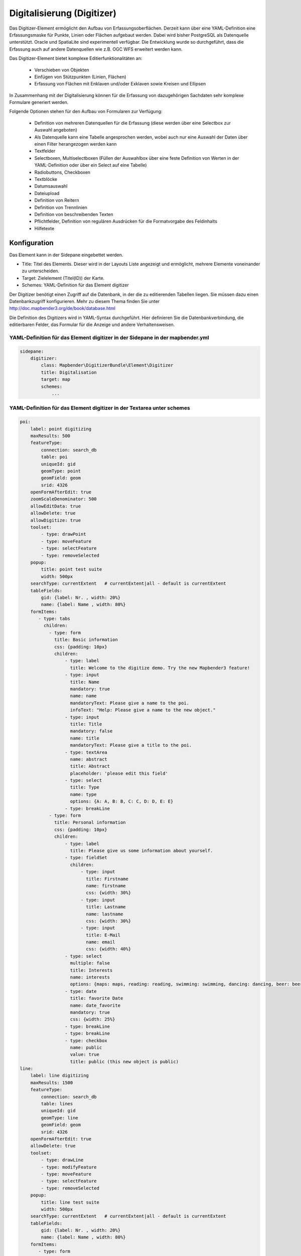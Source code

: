 .. _digitizer:

Digitalisierung (Digitizer) 
**********************************

Das Digitizer-Element ermöglicht den Aufbau von Erfassungsoberflächen. Derzeit kann über eine YAML-Definition eine Erfassungsmaske für Punkte, Linien oder Flächen aufgebaut werden. Dabei wird bisher PostgreSQL als Datenquelle unterstützt. Oracle und SpatiaLite sind experimentell verfügbar. Die Entwicklung wurde so durchgeführt, dass die Erfassung auch auf andere Datenquellen wie z.B. OGC WFS erweitert werden kann.

Das Digitizer-Element bietet komplexe Editier­funktionalitäten an:

  * Verschieben von Objekten
  * Einfügen von Stützpunkten (Linien, Flächen)
  * Erfassung von Flächen mit Enklaven und/oder Exklaven sowie Kreisen und Ellipsen

In Zusammenhang mit der Digitalisierung können für die Erfassung von dazugehörigen Sachdaten sehr komplexe Formulare generiert werden.

    

.. image:: ../../../../../figures/digitizer.png
     :scale: 80

Folgende Optionen stehen für den Aufbau von Formularen zur Verfügung:

  * Definition von mehreren Datenquellen für die Erfassung (diese werden über eine Selectbox zur Auswahl angeboten)
  * Als Datenquelle kann eine Tabelle angesprochen werden, wobei auch nur eine Auswahl der Daten über einen Filter herangezogen werden kann
  * Textfelder
  * Selectboxen, Multiselectboxen (Füllen der Auswahlbox über eine feste Definition von Werten in der YAML-Definition oder über ein Select auf eine Tabelle)
  * Radiobuttons, Checkboxen
  * Textblöcke
  * Datumsauswahl
  * Dateiupload
  * Definition von Reitern
  * Definition von Trennlinien
  * Definition von beschreibenden Texten
  * Pflichtfelder, Definition von regulären Ausdrücken für die Formatvorgabe des Feldinhalts
  * Hilfetexte


.. image:: ../../../../../figures/digitizer_with_tabs.png
     :scale: 80

Konfiguration
=============

.. image:: ../../../../../figures/digitizer_configuration.png
     :scale: 80

Das Element kann in der Sidepane eingebettet werden.

* Title: Titel des Elements. Dieser wird in der Layouts Liste angezeigt und ermöglicht, mehrere Elemente voneinander zu unterscheiden.
* Target: Zielelement (Titel(ID)) der Karte.
* Schemes: YAML-Definition für das Element digitizer

Der Digitizer benötigt einen Zugriff auf die Datenbank, in der die zu editierenden Tabellen liegen. Sie müssen dazu einen Datenbankzugriff konfigurieren. Mehr zu diesem Thema finden Sie unter http://doc.mapbender3.org/de/book/database.html

Die Definition des Digitizers wird in YAML-Syntax durchgeführt. Hier definieren Sie die Datenbankverbindung, die editierbaren Felder, das Formular für die Anzeige und andere Verhaltensweisen.

YAML-Definition für das Element digitizer in der Sidepane in der mapbender.yml
-----------------------------------------------------------------------------------------

.. code-block:: yaml

                sidepane:
                    digitizer:
                        class: Mapbender\DigitizerBundle\Element\Digitizer
                        title: Digitalisation
                        target: map
                        schemes:
                            ...


YAML-Definition für das Element digitizer in der Textarea unter schemes
-----------------------------------------------------------------------------------------

.. code-block:: yaml

    poi:
        label: point digitizing
        maxResults: 500
        featureType:
            connection: search_db
            table: poi
            uniqueId: gid
            geomType: point
            geomField: geom
            srid: 4326
        openFormAfterEdit: true
        zoomScaleDenominator: 500
        allowEditData: true 
        allowDelete: true
        allowDigitize: true 
        toolset:
            - type: drawPoint
            - type: moveFeature
            - type: selectFeature
            - type: removeSelected 
        popup:
            title: point test suite
            width: 500px
        searchType: currentExtent   # currentExtent|all - default is currentExtent
        tableFields:
            gid: {label: Nr. , width: 20%}
            name: {label: Name , width: 80%}
        formItems:
           - type: tabs
             children:
               - type: form
                 title: Basic information
                 css: {padding: 10px}
                 children:
                     - type: label
                       title: Welcome to the digitize demo. Try the new Mapbender3 feature!
                     - type: input
                       title: Name
                       mandatory: true
                       name: name
                       mandatoryText: Please give a name to the poi.
                       infoText: "Help: Please give a name to the new object."
                     - type: input
                       title: Title
                       mandatory: false
                       name: title
                       mandatoryText: Please give a title to the poi.
                     - type: textArea
                       name: abstract
                       title: Abstract
                       placeholder: 'please edit this field'
                     - type: select
                       title: Type
                       name: type
                       options: {A: A, B: B, C: C, D: D, E: E}
                     - type: breakLine
               - type: form
                 title: Personal information
                 css: {padding: 10px}
                 children:
                     - type: label
                       title: Please give us some information about yourself.
                     - type: fieldSet
                       children:
                           - type: input
                             title: Firstname
                             name: firstname
                             css: {width: 30%}
                           - type: input
                             title: Lastname
                             name: lastname
                             css: {width: 30%}
                           - type: input
                             title: E-Mail
                             name: email
                             css: {width: 40%}
                     - type: select
                       multiple: false
                       title: Interests
                       name: interests
                       options: {maps: maps, reading: reading, swimming: swimming, dancing: dancing, beer: beer, flowers: flowers}
                     - type: date
                       title: favorite Date
                       name: date_favorite
                       mandatory: true
                       css: {width: 25%}
                     - type: breakLine
                     - type: breakLine
                     - type: checkbox
                       name: public
                       value: true
                       title: public (this new object is public)               
    line:
        label: line digitizing
        maxResults: 1500
        featureType:
            connection: search_db
            table: lines
            uniqueId: gid
            geomType: line
            geomField: geom
            srid: 4326
        openFormAfterEdit: true
        allowDelete: true
        toolset:
            - type: drawLine
            - type: modifyFeature
            - type: moveFeature
            - type: selectFeature
            - type: removeSelected 
        popup:
            title: line test suite
            width: 500px
        searchType: currentExtent   # currentExtent|all - default is currentExtent
        tableFields:
            gid: {label: Nr. , width: 20%}
            name: {label: Name , width: 80%}
        formItems:
           - type: form
             title: Basic information
             css: {padding: 10px}
             children:
                 - type: label
                   title: Welcome to the digitize demo. Try the new Mapbender3 feature!
                 - type: input
                   title: Name
                   name: name
                   mandatory: true
                   mandatoryText: Please give a name to the new object.
                   infoText: "Help: Please give a name to the new object."
                 - type: select
                   title: Type
                   name: type
                   options: {A: A, B: B, C: C, D: D, E: E}
    polygon:
        label: polygon digitizing
        maxResults: 1500
        featureType:
            connection: search_db
            table: polygons
            uniqueId: gid
            geomType: polygon
            geomField: geom
            srid: 4326
        openFormAfterEdit: true
        allowDelete: false
        toolset:
            - type: drawPolygon
            - type: drawRectangle
            - type: drawDonut
            - type: drawEllipse
            - type: drawCircle
            - type: modifyFeature
            - type: moveFeature
            - type: selectFeature
            - type: removeSelected 
        popup:
            title: polygon test suite
            width: 500px
        searchType: currentExtent   # currentExtent|all - default is currentExtent
        tableFields:
            gid: {label: Nr. , width: 20%}
            name: {label: Name , width: 80%}
        formItems:
           - type: form
             title: Basic information
             css: {padding: 10px}
             children:
                 - type: label
                   title: Welcome to the digitize demo. Try the new Mapbender3 feature!
                 - type: input
                   title: Name
                   mandatory: true
                   name: name
                   mandatoryText: Please give a name to the new object.
                   infoText: "Help: Please give a name to the new object."
                 - type: select
                   title: Type
                   name: type
                   options: {A: A, B: B, C: C, D: D, E: E}   


SQL for the demo tables
------------------------------

.. code-block:: yaml

    Create table public.poi (
        gid serial,
        name varchar,
        type varchar,
        abstract varchar,
        public boolean,
        date_favorite date,
        title varchar,
        firstname varchar,
        lastname varchar,
        email varchar,
        interests varchar,
	x float,
        y float,
        geom geometry(point,4326),
        CONSTRAINT pk_poi_gid PRIMARY KEY (gid)
    );

.. code-block:: yaml

    Create table public.lines (
        gid serial,
        name varchar,
        type varchar,
        abstract varchar,
        public boolean,
        date_favorite date,
        title varchar,
        firstname varchar,
        lastname varchar,
        email varchar,
        interests varchar,
        length float,
        category varchar,
        x float,
        y float,
        geom geometry(linestring,4326),
        CONSTRAINT pk_lines_gid PRIMARY KEY (gid)
    ); 

.. code-block:: yaml

    Create table public.polygons (
        gid serial,
        name varchar,
        type varchar,
        abstract varchar,
        public boolean,
        date_favorite date,
        title varchar,
        firstname varchar,
        lastname varchar,
        email varchar,
        interests varchar,
        area float,
        category varchar,
        x float,
        y float,
        geom geometry(polygon,4326),
        CONSTRAINT pk_polygons_gid PRIMARY KEY (gid)
    );
    

Basisdefinition
--------------------------

.. code-block:: yaml

    poi:
        label: point digitizing        # Name for the 
        maxResults: 500
        featureType:
            connection: search_db
            table: poi
            uniqueId: gid
            geomType: point
            geomField: geom
            srid: 4326
        openFormAfterEdit: true                #Set to true (default): after creating a geometry the form popup is opened automatically to insert the attribute data.
        zoomScaleDenominator: 500
        allowEditData: true 
        allowDelete: true
        allowDigitize: true
        popup:
            [...]


Definition Popup
----------------

.. code-block:: yaml

                                popup: 
                                    # Options description: 
                                    # http://api.jqueryui.com/dialog/
                                    title: POI     # Definition des Titels des Popups
                                    height: 400    # Höhe Popup
                                    width: 500     # Breite Popup
                                    # modal: true
                                    # position: {at: "left+20px",  my: "left top-460px"}



Definition der Objekttabelle 
------------------------------------------------------------------------

Der Digitizer stellt eine Objekttabelle bereit. Über diese kann auf die Objekte gezoomt werden und das Bearbeitsformular kann geöffnet werden kann. Die Objekttabelle ist sortierbar. Die Breite der einzelnen Spalten kann optional in Prozent oder Pixeln angegeben werden.

* tableFields - Definition der Spalten für die Objekttabelle.

* searchType
* **all** - lists all features in the table
* **currentExtent** - list only the features displayed in the current extent in the table (default) 

.. code-block:: yaml

        searchType: currentExtent   # currentExtent|all - Standard ist currentExtent
        tableFields:    # Definition der Spalten für die Objekttabelle
            gid: {label: Nr. , width: 20%}    # Datenspalte, label - Beschriftung, css z.B. Angabe der Breite
            name: {label: Name , width: 80%}



Definition von Dateireitern (type tabs)
---------------------------------------

.. code-block:: yaml

        formItems:
           - type: tabs                      # Type tabs erzeugt Reiter
             children:                       # tabs enthält Unterobjekte (children) vom Type form
               - type: form
                 title: Basic information    # Titel des Reiters
                 css: {padding: 10px}        
                 children:                   
                     - type: label
                       title: Welcome to the digitize demo. Try the new Mapbender3 feature!
                       ...


Definition von Textfeldern (type input)
.......................................

.. code-block:: yaml

                                                 - type: input                    # Typ Textfeld
                                                   title: Title for the field     # Beschriftung
                                                   name: column_name              # Referenz zur Tabellenspalte
                                                   mandatory: true                # Pflichtfeld (optional)
                                                   mandatoryText: You have to provide information. # Text sofern Pflichtfeld nicht gefüllt ist
                                                   infoText: 'Bitte geben Sie einen Wert an' # Definition eines Informationstextes
                                                   cssClass: 'input-css'          # additional css definition (optional)
                                                   value: 'default Text'          # Definition eines default-Wertes  (optional)
                                                   placeholder: 'please edit this field' # Platzhalter, der vor der Eingabe erscheint (optional)


Definition von Auswahlboxen (selectbox oder multiselect [type select])
-------------------------------------------------------------------------

select - ein Eintrag kann ausgewählt werden
.. code-block:: yaml

                                                 - type: select                     # Typ Auswahlbox
                                                   title: select some types         # Beschriftung (optional)
                                                   name: my_type                    # Referenz zur Tabellenspalte                   
                                                   multiple: false                  # Definition einer Mehrfachauswahl (multiselect), Standard ist false
                                                   options:                         # Definition der Optionen (key, value)
                                                       1: pub
                                                       2: bar
                                                       3: pool
                                                       4: garden
                                                       5: playground

multiselect - mehrere Einträge können ausgewählt werden
.. code-block:: yaml

                                                 - type: select                       # element type definition
                                                   title: select some types           # labeling (optional)
                                                   name: my_type                      # reference to table column (optional)
                                                   multiple: true                     # define a multiselect, default is false
                                                   options: [1: pub, 2: bar, 3: pool] # definition of the options (key, value)


Füllen der Auswahlboxen über eine SQL Abfrage
--------------------------------------------------

.. code-block:: yaml

                                                 - type: select                     # Typ Auswahlbox
                                                   title: select some types         # Beschriftung (optional)
                                                   name: my_type                    # Referenz zu Tabellenspalte
                                                   connection: connectionName       # Definition einer Datenbankverbindung (connection)
                                                   sql: 'SELECT DISTINCT key, value FROM tableName order by value' # Definition SQL, Abfrage der Werte key und value



Definition von Texten (type label)
--------------------------------------------------

.. code-block:: yaml

                                                 - type: label      # Typ Label schreibt einen Text
                                                   title: 'Please give information about the poi.' # Definition eines Textes


Definition eines Textes
-------------------------------

Im Formular können Texte definiert werden. Hierbei kann auf Felder der Datenquelle zugegriffen werden. Darüber hinaus kann JavaScript verwendet werden.

.. code-block:: yaml

                                                - type: text      # Typ text zur Generierung von dynamischen Texten

                                                  # Label (optional)
                                                  title:       Name 

                                                  # Name des Feldes (optional)
                                                  name:        name 

                                                  # CSS Definition (optional)
                                                  css:         {width: 80%} 

                                                  # CSS Klass Definition (optional)
                                                  cssClass:    input-css  

                                                  # Text Definition in JavaScript
                                                  # data - Data ist das Objekt, das alle Felder zur Verfügung stellt.
                                                  # z.B.: Über data.id wird die ID des Obektes im Text angezeigt.
                                                  text: data.id + ':' + data.name

Definition von Textbereichen (type textArea)
--------------------------------------------------------------

.. code-block:: yaml

                                                 - type: textArea      # Typ erzeugt einen Textbereich
                                                   rows: 4             # Anzahl der Zeilen für den Textbereich
                                                   name: beschreibung  # Tabellenspalte  
                                                   title: Bestandsaufnahme Bemerkung


Definition of a Trennlinien (type breakline)
--------------------------------------------------

.. code-block:: yaml

                                                 - type: breakline      # fügt eine Trennlinie ein


Definition von Checkboxen (type checkbox)
--------------------------------------------------

.. code-block:: yaml

                                                 - type:  checkbox 
                                                   title: Is this true?
                                                   name:  public
                                                   value: true


Definition von Pflichtfeldern
--------------------------------------------------

.. code-block:: yaml

                                                   mandatory: true                              # true - Das Feld muss gefüllt werden. Ansonsten kann der Datensatz nicht gespeichert werden. Bei der Definition sind auch Reguläre Ausdrücke möglich.
                                                   
                                                   mandatorytitle: Pflichtfeld - bitte füllen!  # Text der angezeigt wird, wenn das Feld nicht gefüllt wird oder mit einem ungültigen Wert gefüllt wird.
                                                   
                                                   mandatory: /^\w+$/gi               # Es können auch reguläre Ausdrücke angegeben werden, um die Eingabe zu überprüfen (z.B. Email oder numbers) Weitere Informationen unter: http://wiki.selfhtml.org/wiki/JavaScript/Objekte/RegExp
                                                   
                                                   # Prüfung, ob die Eingabe eine Zahl ist
                                                   mandatory: /^[0-9]+$/
                                                   mandatoryText: Bitte eine Zahl eingeben!


Definition eines Textfelds mit Datumsauswahl
--------------------------------------------------

.. image:: ../../../../../figures/digitizer_datepicker.png
     :scale: 80

.. code-block:: yaml

                                                    type: date              # Textfeld, das eine Datumsauswahl bereitstellt
                                                    value: 2015-01-01       # Startwert für die Datumsauswahl (optional)
                                                    format: YYYY-MM-DD      # Datumsformat (optional), Standardformat YYYY-MM-DD


Definition von Hilfetexten zu den Eingabefeldern (type infotext)
------------------------------------------------------------------------------------------

.. code-block:: yaml

                                                 - type: input                    # Elementtyp
                                                   title: Title for the field     # Beschriftung (optional)
                                                   name: column_name              # Tabellenspalte (optional)
                                                   mandatory: /^[0-9]+$/
                                                   mandatoryText: Bitte eine Zahl eingeben!
                                                   infoText: In dieses Feld dürfen nur Zahlen eingegeben werden # Hinweistext, der angezeigt wird über i-Symbol.


Definition von Gruppierungen (type: fieldSet)
--------------------------------------------------

Elemente können in einer Zeile gruppiert werden, um logische Einheiten zu bilden oder um Platz zu sparen. Hierbei muss ein fieldSet definiert werden. Anschließend können die Elemente der Gruppe unter children angegeben werden.

Für jedes Gruppenelement kann eine Breite angegeben werden, um den Platz den jedes Element einnimmt zu kontrollieren.

.. code-block:: yaml

                     - type: fieldSet
                       children:
                           - type: input
                             title: Firstname
                             name: firstname
                             css: {width: 30%}
                           - type: input
                             title: Lastname
                             name: lastname
                             css: {width: 30%}
                           - type: input
                             title: E-Mail
                             name: email
                             css: {width: 40%}


Definition von Feldern für den Dateiupload
--------------------------------------------------

.. code-block:: yaml
  
                    - type: file
                      title: upload an image
                      name: file1
                      path: digitizer           # "web/uploads" ist der Basispfad, nach dieser Definition werden die Dateien nach web/uploads/digitizer hochgeladen
                                                # ein absoluter Pfad ist ebenso möglich wie /data/webgis/digitizer
                      format: %gid%-%name%      # die Datei wird nach der Definition umbenannt (%name% ist der Dateiname [hier file1], %gid% - ist der Feldname)
                      url:  /digitizer/         # optional, wenn ein ALIAS definiert wurde
                      allowedFormats: [jpg,png,gif]


Definition von Bildern
--------------------------------------------------

.. code-block:: yaml
                      
                    - type: image
                      # Feature type field name. optional.
                      # Wenn definiert, wird Pfad zu dem Feld ermittelt und "src" Option ersetzt
                      name: file_reference
                      # URL oder Pfad zum Bild auf dem Server
                      src: "bundles/mapbendercore/image/logo_mb3.png" 
                      # Optional. Standardwert ist false. Wenn true, wird der "src" Pfad ab dem "/web" Verzeichniss ermittelt.
                      relative: true
                      # Image CSS Style
                      imageCss: {width: 100%}
                      # Image Container CSS Style
                      css: {width: 25%}


Definition der zur Verfügung stehenden Werkzeuge (Toolset Type)
------------------------------------------------------------------------

Werkzeugliste

  * **drawPoint** - Punkt erstellen
  * **drawLine** - Line erstellen
  * **drawPolygon** - Polygone erstellen
  * **drawRectangle** - Rechteck erstellen
  * **drawCircle** - Circle erstellen
  * **drawEllipse** - Ellipse erstellen
  * **drawDonut** - Donut erstellen oder die bestehende Geometrien editieren
  * **modifyFeature** - Geometrien einzelne Punkte verschieben
  * **moveFeature** - Geometrien verschieben
  * **selectFeature** - Geometrien de/selektieren
  * **removeSelected** - die selektierten löschen
  * **removeAll** - alle Löschen (aus dem Layer)

Definition der für die Erfassung verwendeten Toolset Typen

.. code-block:: yaml

    polygon:
        label: polygon digitizing
        maxResults: 1500
        featureType:
            connection: search_db
            table: polygons
            uniqueId: gid
            geomType: polygon
            geomField: geom
            srid: 4326
        openFormAfterEdit: true
        allowDelete: false
        toolset:
            - type: drawPolygon
            - type: drawRectangle
            - type: drawDonut
            - type: removeSelected


Class, Widget & Style
===========================

* Class: Mapbender\\DigitizerBundle\\Element\\Digitizer
* Widget: mapbender.element.digitizer.js
* Style: sass\\element\\digitizer.scss


HTTP Callbacks
==============



<action>
--------------------------------


JavaScript API
==============


<function>
----------


JavaScript Signals
==================

<signal>
--------



